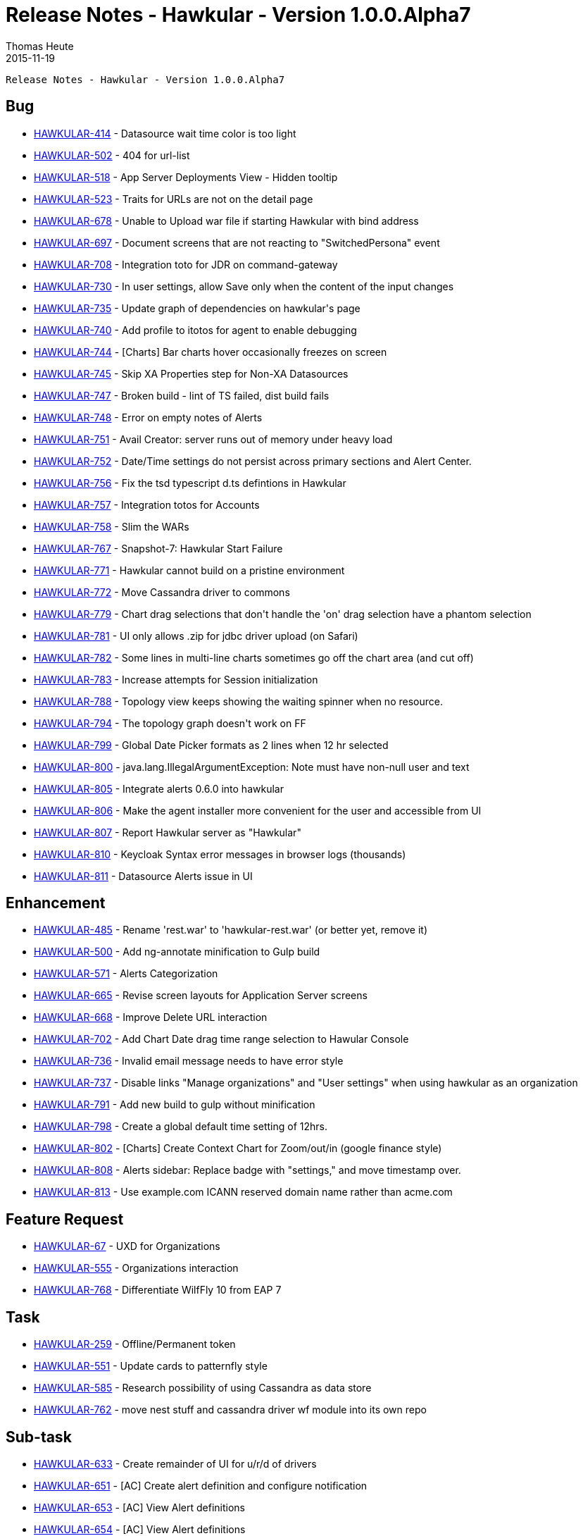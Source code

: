 = Release Notes - Hawkular - Version 1.0.0.Alpha7
Thomas Heute
2015-11-19
:jbake-type: page
:jbake-tags: hawkular, release
:jbake-status: published


        Release Notes - Hawkular - Version 1.0.0.Alpha7

== Bug


* link:https://issues.jboss.org/browse/HAWKULAR-414[HAWKULAR-414] -         Datasource wait time color is too light
* link:https://issues.jboss.org/browse/HAWKULAR-502[HAWKULAR-502] -         404 for url-list
* link:https://issues.jboss.org/browse/HAWKULAR-518[HAWKULAR-518] -         App Server Deployments View - Hidden tooltip
* link:https://issues.jboss.org/browse/HAWKULAR-523[HAWKULAR-523] -         Traits for URLs are not on the detail page
* link:https://issues.jboss.org/browse/HAWKULAR-678[HAWKULAR-678] -         Unable to Upload war file if starting Hawkular with bind address
* link:https://issues.jboss.org/browse/HAWKULAR-697[HAWKULAR-697] -         Document screens that are not reacting to &quot;SwitchedPersona&quot; event
* link:https://issues.jboss.org/browse/HAWKULAR-708[HAWKULAR-708] -         Integration toto for JDR on command-gateway
* link:https://issues.jboss.org/browse/HAWKULAR-730[HAWKULAR-730] -         In user settings, allow Save only when the content of the input changes
* link:https://issues.jboss.org/browse/HAWKULAR-735[HAWKULAR-735] -         Update graph of dependencies on hawkular&#39;s page
* link:https://issues.jboss.org/browse/HAWKULAR-740[HAWKULAR-740] -         Add profile to itotos for agent to enable debugging
* link:https://issues.jboss.org/browse/HAWKULAR-744[HAWKULAR-744] -         [Charts] Bar charts hover occasionally freezes on screen
* link:https://issues.jboss.org/browse/HAWKULAR-745[HAWKULAR-745] -         Skip XA Properties step for Non-XA Datasources
* link:https://issues.jboss.org/browse/HAWKULAR-747[HAWKULAR-747] -         Broken build - lint of TS failed, dist build fails
* link:https://issues.jboss.org/browse/HAWKULAR-748[HAWKULAR-748] -         Error on empty notes of Alerts
* link:https://issues.jboss.org/browse/HAWKULAR-751[HAWKULAR-751] -         Avail Creator: server runs out of memory under heavy load
* link:https://issues.jboss.org/browse/HAWKULAR-752[HAWKULAR-752] -         Date/Time settings do not persist across primary sections and Alert Center.
* link:https://issues.jboss.org/browse/HAWKULAR-756[HAWKULAR-756] -         Fix the tsd typescript d.ts defintions in Hawkular
* link:https://issues.jboss.org/browse/HAWKULAR-757[HAWKULAR-757] -         Integration totos for Accounts
* link:https://issues.jboss.org/browse/HAWKULAR-758[HAWKULAR-758] -         Slim the WARs
* link:https://issues.jboss.org/browse/HAWKULAR-767[HAWKULAR-767] -         Snapshot-7: Hawkular Start Failure
* link:https://issues.jboss.org/browse/HAWKULAR-771[HAWKULAR-771] -         Hawkular cannot build on a pristine environment
* link:https://issues.jboss.org/browse/HAWKULAR-772[HAWKULAR-772] -         Move Cassandra driver to commons
* link:https://issues.jboss.org/browse/HAWKULAR-779[HAWKULAR-779] -         Chart drag selections that don&#39;t handle the &#39;on&#39; drag selection have a phantom selection
* link:https://issues.jboss.org/browse/HAWKULAR-781[HAWKULAR-781] -         UI only allows .zip for jdbc driver upload (on Safari)
* link:https://issues.jboss.org/browse/HAWKULAR-782[HAWKULAR-782] -         Some lines in multi-line charts sometimes go off the chart area (and cut off)
* link:https://issues.jboss.org/browse/HAWKULAR-783[HAWKULAR-783] -         Increase attempts for Session initialization
* link:https://issues.jboss.org/browse/HAWKULAR-788[HAWKULAR-788] -         Topology view keeps showing the waiting spinner when no resource.
* link:https://issues.jboss.org/browse/HAWKULAR-794[HAWKULAR-794] -         The topology graph doesn&#39;t work on FF
* link:https://issues.jboss.org/browse/HAWKULAR-799[HAWKULAR-799] -         Global Date Picker formats as 2 lines when 12 hr selected
* link:https://issues.jboss.org/browse/HAWKULAR-800[HAWKULAR-800] -         java.lang.IllegalArgumentException: Note must have non-null user and text
* link:https://issues.jboss.org/browse/HAWKULAR-805[HAWKULAR-805] -         Integrate alerts 0.6.0 into hawkular
* link:https://issues.jboss.org/browse/HAWKULAR-806[HAWKULAR-806] -         Make the agent installer more convenient for the user and accessible from UI
* link:https://issues.jboss.org/browse/HAWKULAR-807[HAWKULAR-807] -         Report Hawkular server as &quot;Hawkular&quot;
* link:https://issues.jboss.org/browse/HAWKULAR-810[HAWKULAR-810] -         Keycloak Syntax error messages in browser logs (thousands)
* link:https://issues.jboss.org/browse/HAWKULAR-811[HAWKULAR-811] -         Datasource Alerts issue in UI


== Enhancement


* link:https://issues.jboss.org/browse/HAWKULAR-485[HAWKULAR-485] -         Rename &#39;rest.war&#39; to &#39;hawkular-rest.war&#39; (or better yet, remove it)
* link:https://issues.jboss.org/browse/HAWKULAR-500[HAWKULAR-500] -         Add ng-annotate minification to Gulp build
* link:https://issues.jboss.org/browse/HAWKULAR-571[HAWKULAR-571] -         Alerts Categorization
* link:https://issues.jboss.org/browse/HAWKULAR-665[HAWKULAR-665] -         Revise screen layouts for Application Server screens
* link:https://issues.jboss.org/browse/HAWKULAR-668[HAWKULAR-668] -         Improve Delete URL interaction
* link:https://issues.jboss.org/browse/HAWKULAR-702[HAWKULAR-702] -         Add Chart Date drag time range selection to Hawular Console
* link:https://issues.jboss.org/browse/HAWKULAR-736[HAWKULAR-736] -         Invalid email message needs to have error style
* link:https://issues.jboss.org/browse/HAWKULAR-737[HAWKULAR-737] -         Disable links &quot;Manage organizations&quot; and &quot;User settings&quot; when using hawkular as an organization
* link:https://issues.jboss.org/browse/HAWKULAR-791[HAWKULAR-791] -         Add new build to gulp without minification
* link:https://issues.jboss.org/browse/HAWKULAR-798[HAWKULAR-798] -         Create a global default time setting of 12hrs.
* link:https://issues.jboss.org/browse/HAWKULAR-802[HAWKULAR-802] -         [Charts] Create Context Chart for Zoom/out/in (google finance style)
* link:https://issues.jboss.org/browse/HAWKULAR-808[HAWKULAR-808] -         Alerts sidebar: Replace badge with &quot;settings,&quot; and move timestamp over. 
* link:https://issues.jboss.org/browse/HAWKULAR-813[HAWKULAR-813] -         Use example.com ICANN reserved domain name rather than acme.com


== Feature Request


* link:https://issues.jboss.org/browse/HAWKULAR-67[HAWKULAR-67] -         UXD for Organizations
* link:https://issues.jboss.org/browse/HAWKULAR-555[HAWKULAR-555] -         Organizations interaction
* link:https://issues.jboss.org/browse/HAWKULAR-768[HAWKULAR-768] -         Differentiate WilfFly 10 from EAP 7


== Task

* link:https://issues.jboss.org/browse/HAWKULAR-259[HAWKULAR-259] -         Offline/Permanent token
* link:https://issues.jboss.org/browse/HAWKULAR-551[HAWKULAR-551] -         Update cards to patternfly style
* link:https://issues.jboss.org/browse/HAWKULAR-585[HAWKULAR-585] -         Research possibility of using Cassandra as data store
* link:https://issues.jboss.org/browse/HAWKULAR-762[HAWKULAR-762] -         move nest stuff and cassandra driver wf module into its own repo


== Sub-task

* link:https://issues.jboss.org/browse/HAWKULAR-633[HAWKULAR-633] -         Create remainder of UI for u/r/d of drivers
* link:https://issues.jboss.org/browse/HAWKULAR-651[HAWKULAR-651] -         [AC] Create alert definition and configure notification
* link:https://issues.jboss.org/browse/HAWKULAR-653[HAWKULAR-653] -         [AC] View Alert definitions
* link:https://issues.jboss.org/browse/HAWKULAR-654[HAWKULAR-654] -         [AC] View Alert definitions
* link:https://issues.jboss.org/browse/HAWKULAR-655[HAWKULAR-655] -         [AC] Modify Alert Definitions
* link:https://issues.jboss.org/browse/HAWKULAR-673[HAWKULAR-673] -         Revise screen layout of JVM tab, to update design. 
* link:https://issues.jboss.org/browse/HAWKULAR-685[HAWKULAR-685] -         Deployments tab layout change
* link:https://issues.jboss.org/browse/HAWKULAR-686[HAWKULAR-686] -         Web tab layout revision
* link:https://issues.jboss.org/browse/HAWKULAR-687[HAWKULAR-687] -         Datasources tab layout change


